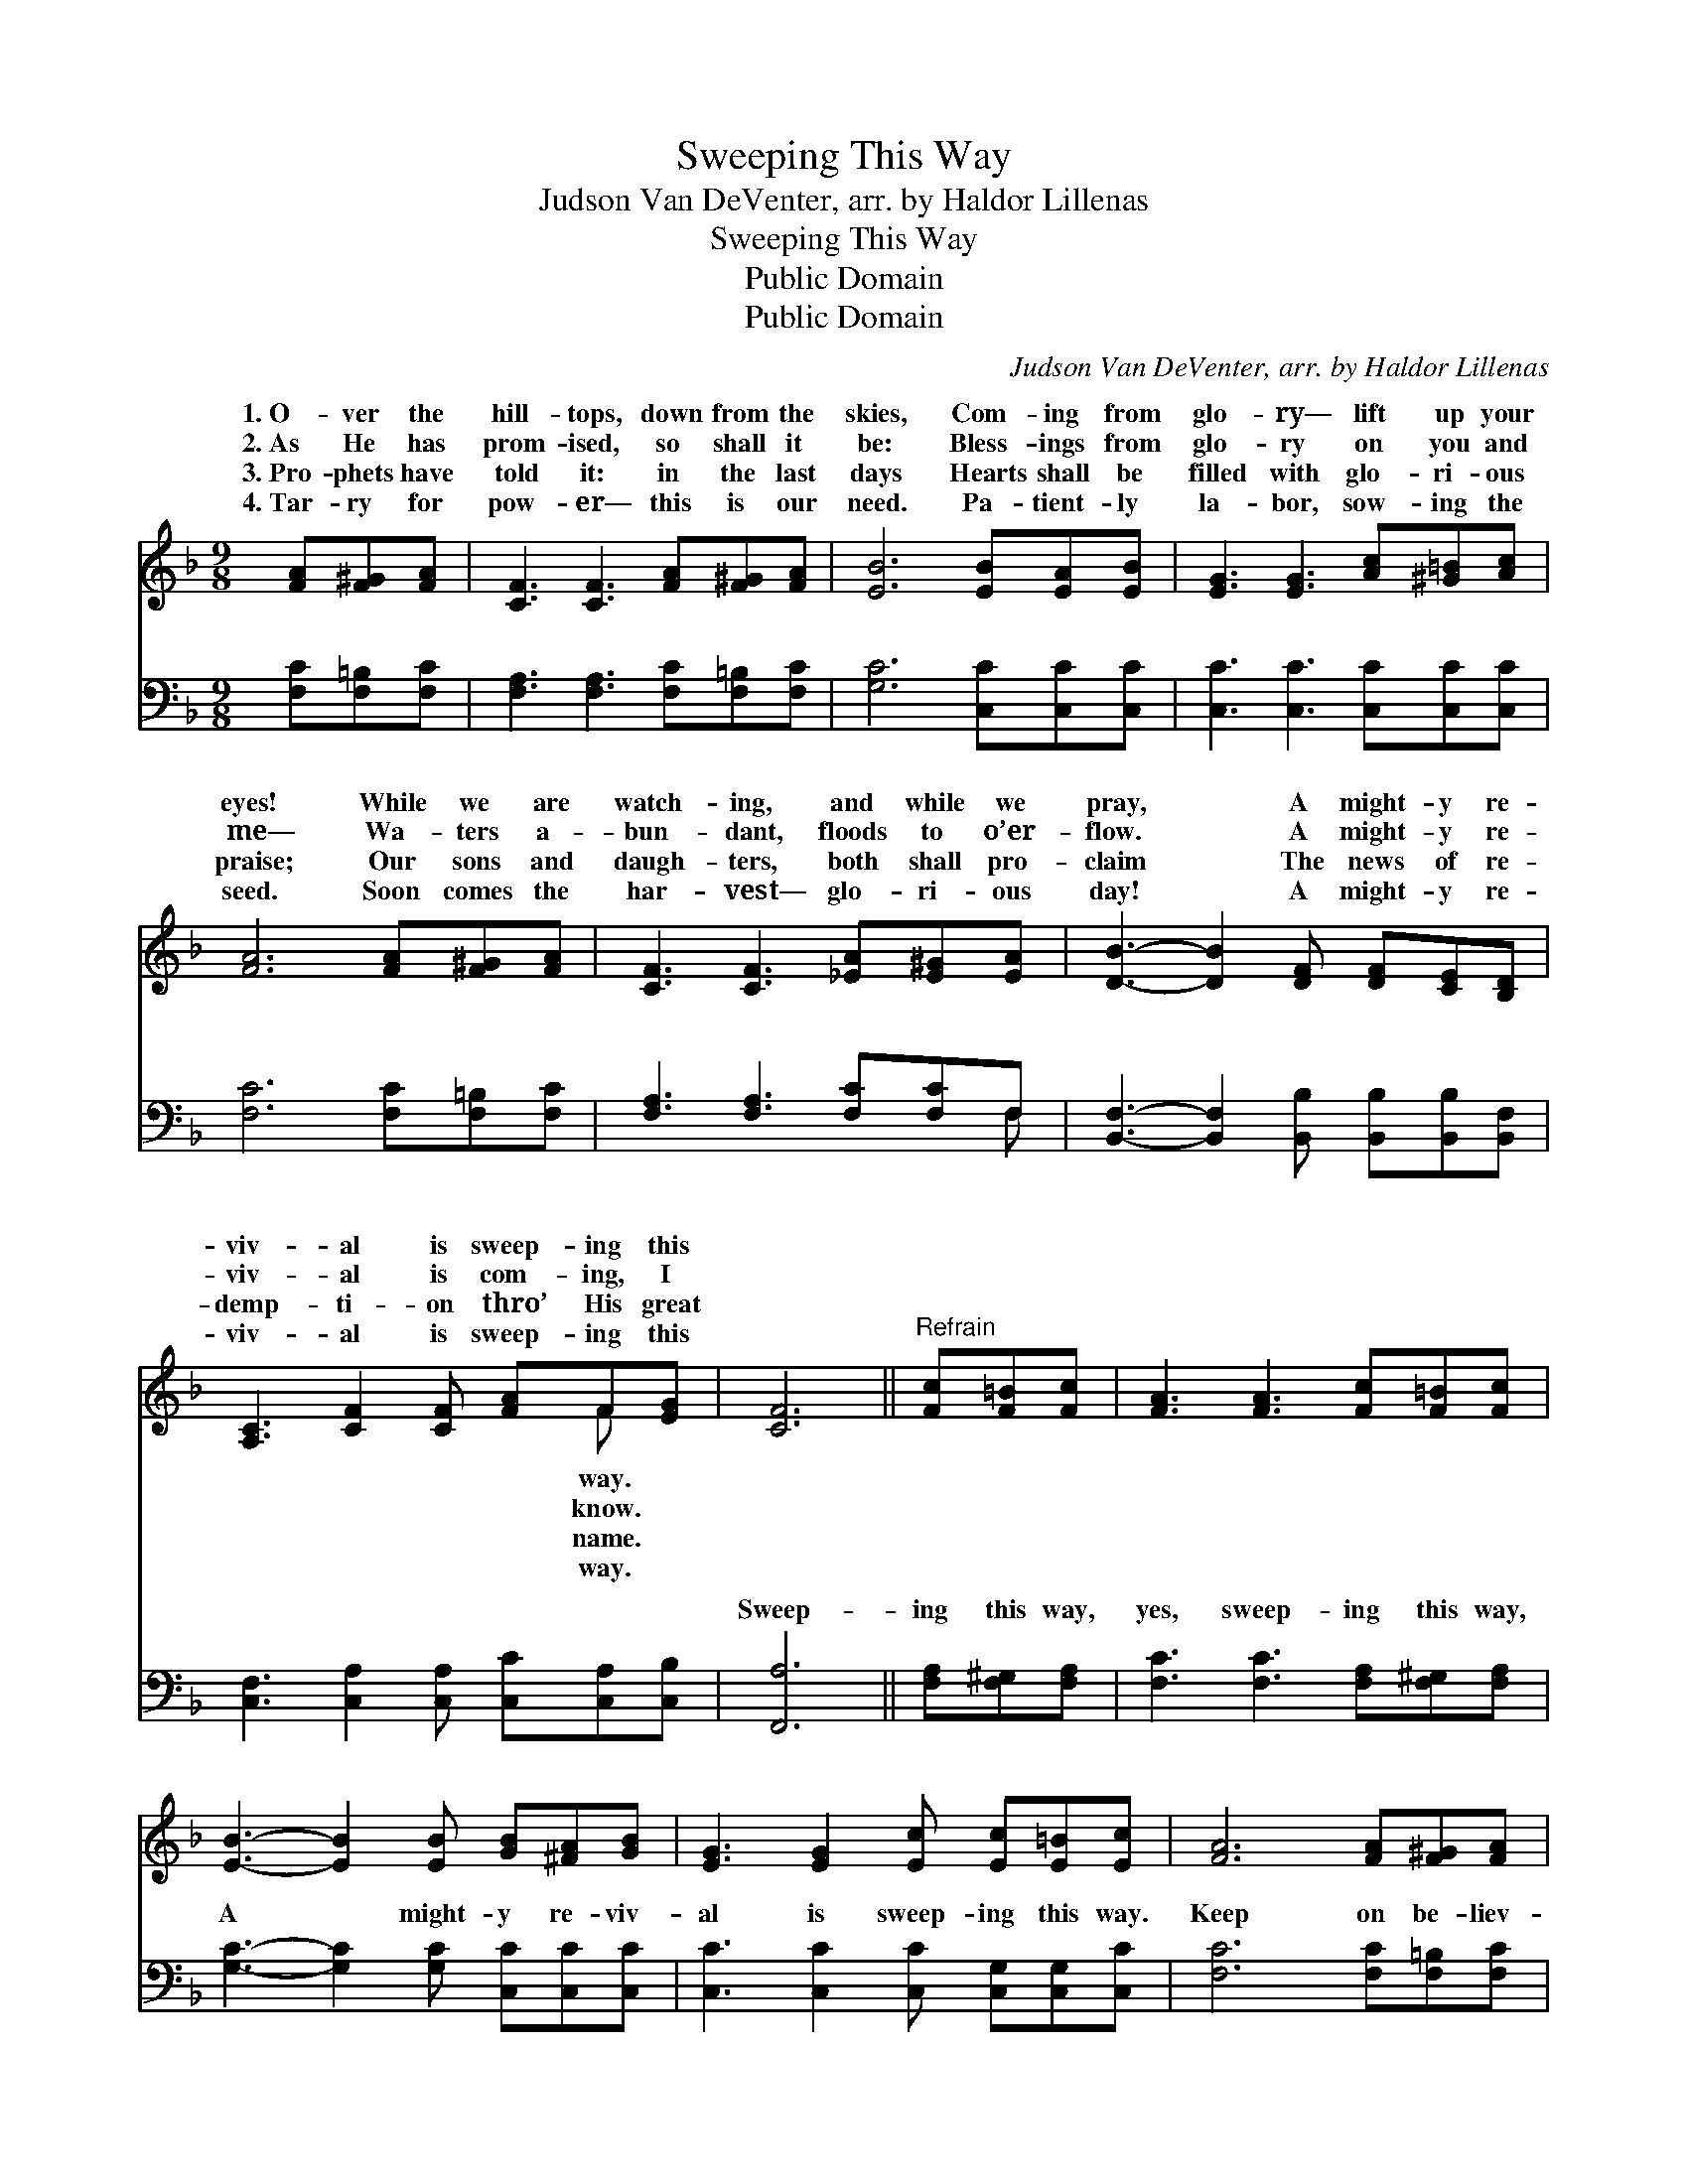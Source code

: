 X:1
T:Sweeping This Way
T:Judson Van DeVenter, arr. by Haldor Lillenas
T:Sweeping This Way
T:Public Domain
T:Public Domain
C:Judson Van DeVenter, arr. by Haldor Lillenas
Z:Public Domain
%%score ( 1 2 ) ( 3 4 )
L:1/8
M:9/8
K:F
V:1 treble 
V:2 treble 
V:3 bass 
V:4 bass 
V:1
 [FA][F^G][FA] | [CF]3 [CF]3 [FA][F^G][FA] | [EB]6 [EB][EA][EB] | [EG]3 [EG]3 [Ac][^G=B][Ac] | %4
w: 1.~O- ver the|hill- tops, down from the|skies, Com- ing from|glo- ry— lift up your|
w: 2.~As He has|prom- ised, so shall it|be: Bless- ings from|glo- ry on you and|
w: 3.~Pro- phets have|told it: in the last|days Hearts shall be|filled with glo- ri- ous|
w: 4.~Tar- ry for|pow- er— this is our|need. Pa- tient- ly|la- bor, sow- ing the|
 [FA]6 [FA][F^G][FA] | [CF]3 [CF]3 [_EA][E^G][EA] | [DB]3- [DB]2 [DF] [DF][CE][B,D] | %7
w: eyes! While we are|watch- ing, and while we|pray, * A might- y re-|
w: me— Wa- ters a-|bun- dant, floods to o’er-|flow. * A might- y re-|
w: praise; Our sons and|daugh- ters, both shall pro-|claim * The news of re-|
w: seed. Soon comes the|har- vest— glo- ri- ous|day! * A might- y re-|
 [A,C]3 [CF]2 [CF] [FA]F[EG] | [CF]6 ||"^Refrain" [Fc][F=B][Fc] | [FA]3 [FA]3 [Fc][F=B][Fc] | %11
w: viv- al is sweep- ing this||||
w: viv- al is com- ing, I||||
w: demp- ti- on thro’ His great||||
w: viv- al is sweep- ing this||||
 [EB]3- [EB]2 [EB] [GB][^FA][GB] | [EG]3 [EG]2 [Ec] [Ec][E=B][Ec] | [FA]6 [FA][F^G][FA] | %14
w: |||
w: |||
w: |||
w: |||
 [CF]3 [CF]3 [_EA][E^G][EA] | [DB]3- [DB]2 [DF] [DF][CE][B,D] | [A,C]3 [CF]2 [CF] [FA]F[EG] | %17
w: |||
w: |||
w: |||
w: |||
 [CF]6 |] %18
w: |
w: |
w: |
w: |
V:2
 x3 | x9 | x9 | x9 | x9 | x9 | x9 | x7 F x | x6 || x3 | x9 | x9 | x9 | x9 | x9 | x9 | x7 F x | %17
w: |||||||way.||||||||||
w: |||||||know.||||||||||
w: |||||||name.||||||||||
w: |||||||way.||||||||||
 x6 |] %18
w: |
w: |
w: |
w: |
V:3
 [F,C][F,=B,][F,C] | [F,A,]3 [F,A,]3 [F,C][F,=B,][F,C] | [G,C]6 [C,C][C,C][C,C] | %3
w: ~ ~ ~|~ ~ ~ ~ ~|~ ~ ~ ~|
 [C,C]3 [C,C]3 [C,C][C,C][C,C] | [F,C]6 [F,C][F,=B,][F,C] | [F,A,]3 [F,A,]3 [F,C][F,C]F, | %6
w: ~ ~ ~ ~ ~|~ ~ ~ ~|~ ~ ~ ~ ~|
 [B,,F,]3- [B,,F,]2 [B,,B,] [B,,B,][B,,B,][B,,F,] | [C,F,]3 [C,A,]2 [C,A,] [C,C][C,A,][C,B,] | %8
w: ~ * ~ ~ ~ ~|~ ~ ~ ~ ~ ~|
 [F,,A,]6 || [F,A,][F,^G,][F,A,] | [F,C]3 [F,C]3 [F,A,][F,^G,][F,A,] | %11
w: Sweep-|ing this way,|yes, sweep- ing this way,|
 [G,C]3- [G,C]2 [G,C] [C,C][C,C][C,C] | [C,C]3 [C,C]2 [C,C] [C,G,][C,G,][C,C] | %13
w: A * might- y re- viv-|al is sweep- ing this way.|
 [F,C]6 [F,C][F,=B,][F,C] | [F,A,]3 [F,A,]3 [F,C][F,C][F,C] | %15
w: Keep on be- liev-|ing, trust and o- bey;|
 [B,,B,]3- [B,,B,]2 [B,,B,] [B,,B,][B,,B,][B,,F,] | [C,F,]3 [C,A,]2 [C,A,] [C,C][C,A,][C,B,] | %17
w: A * might- y re- viv-|al is sweep- ing this way.|
 [F,A,]6 |] %18
w: |
V:4
 x3 | x9 | x9 | x9 | x9 | x8 F, | x9 | x9 | x6 || x3 | x9 | x9 | x9 | x9 | x9 | x9 | x9 | x6 |] %18
w: |||||~|||||||||||||

